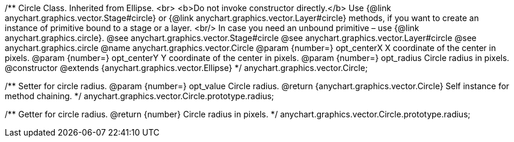 /**
 Circle Class. Inherited from Ellipse. <br>
 <b>Do not invoke constructor directly.</b> Use {@link anychart.graphics.vector.Stage#circle} or
 {@link anychart.graphics.vector.Layer#circle} methods, if you want to create an instance of primitive bound to a stage or a layer.
 <br/> In case you need an unbound primitive – use {@link anychart.graphics.circle}.
 @see anychart.graphics.vector.Stage#circle
 @see anychart.graphics.vector.Layer#circle
 @see anychart.graphics.circle
 @name anychart.graphics.vector.Circle
 @param {number=} opt_centerX X coordinate of the center in pixels.
 @param {number=} opt_centerY Y coordinate of the center in pixels.
 @param {number=} opt_radius Circle radius in pixels.
 @constructor
 @extends {anychart.graphics.vector.Ellipse}
 */
anychart.graphics.vector.Circle;

/**
 Setter for circle radius.
 @param {number=} opt_value Circle radius.
 @return {anychart.graphics.vector.Circle} Self instance for method chaining.
 */
anychart.graphics.vector.Circle.prototype.radius;

/**
 Getter for circle radius.
 @return {number} Circle radius in pixels.
 */
anychart.graphics.vector.Circle.prototype.radius;

